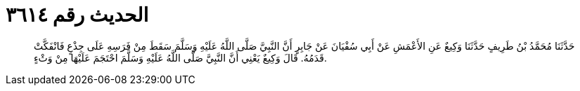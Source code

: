 
= الحديث رقم ٣٦١٤

[quote.hadith]
حَدَّثَنَا مُحَمَّدُ بْنُ طَرِيفٍ حَدَّثَنَا وَكِيعٌ عَنِ الأَعْمَشِ عَنْ أَبِي سُفْيَانَ عَنْ جَابِرٍ أَنَّ النَّبِيَّ صَلَّى اللَّهُ عَلَيْهِ وَسَلَّمَ سَقَطَ مِنْ فَرَسِهِ عَلَى جِذْعٍ فَانْفَكَّتْ قَدَمُهُ. قَالَ وَكِيعٌ يَعْنِي أَنَّ النَّبِيَّ صَلَّى اللَّهُ عَلَيْهِ وَسَلَّمَ احْتَجَمَ عَلَيْهَا مِنْ وَثْءٍ.